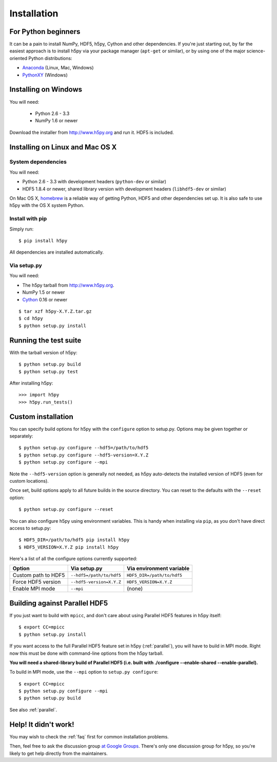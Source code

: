 .. _install:

Installation
============


For Python beginners
--------------------

It can be a pain to install NumPy, HDF5, h5py, Cython and other dependencies.
If you're just starting out, by far the easiest approach is to install h5py via
your package manager (``apt-get`` or similar), or by using one of the major
science-oriented Python distributions:

* `Anaconda <http://continuum.io/downloads>`_ (Linux, Mac, Windows)
* `PythonXY <https://code.google.com/p/pythonxy/>`_ (Windows)


Installing on Windows
---------------------

You will need:

  * Python 2.6 - 3.3
  * NumPy 1.6 or newer

Download the installer from http://www.h5py.org and run it.  HDF5 is
included.


Installing on Linux and Mac OS X
--------------------------------

System dependencies
~~~~~~~~~~~~~~~~~~~

You will need:

* Python 2.6 - 3.3 with development headers (``python-dev`` or similar)
* HDF5 1.8.4 or newer, shared library version with development headers (``libhdf5-dev`` or similar)

On Mac OS X, `homebrew <http://brew.sh>`_ is a reliable way of getting
Python, HDF5 and other dependencies set up.  It is also safe to use h5py
with the OS X system Python.

Install with pip
~~~~~~~~~~~~~~~~

Simply run::

    $ pip install h5py
    
All dependencies are installed automatically.

Via setup.py
~~~~~~~~~~~~

You will need:

* The h5py tarball from http://www.h5py.org.
* NumPy 1.5 or newer
* `Cython <http://cython.org>`_ 0.16 or newer

::

    $ tar xzf h5py-X.Y.Z.tar.gz
    $ cd h5py
    $ python setup.py install


Running the test suite
----------------------

With the tarball version of h5py::

    $ python setup.py build
    $ python setup.py test

After installing h5py::

    >>> import h5py
    >>> h5py.run_tests()


Custom installation
-------------------

You can specify build options for h5py with the ``configure`` option to
setup.py.  Options may be given together or separately::

    $ python setup.py configure --hdf5=/path/to/hdf5
    $ python setup.py configure --hdf5-version=X.Y.Z
    $ python setup.py configure --mpi
    
Note the ``--hdf5-version`` option is generally not needed, as h5py 
auto-detects the installed version of HDF5 (even for custom locations).

Once set, build options apply to all future builds in the source directory.
You can reset to the defaults with the ``--reset`` option::

    $ python setup.py configure --reset

You can also configure h5py using environment variables.  This is handy
when installing via ``pip``, as you don't have direct access to setup.py::

    $ HDF5_DIR=/path/to/hdf5 pip install h5py
    $ HDF5_VERSION=X.Y.Z pip install h5py
    
Here's a list of all the configure options currently supported:

======================= =========================== ===========================
Option                  Via setup.py                Via environment variable
======================= =========================== ===========================
Custom path to HDF5     ``--hdf5=/path/to/hdf5``    ``HDF5_DIR=/path/to/hdf5``
Force HDF5 version      ``--hdf5-version=X.Y.Z``    ``HDF5_VERSION=X.Y.Z``
Enable MPI mode         ``--mpi``                   (none)
======================= =========================== ===========================


Building against Parallel HDF5
------------------------------

If you just want to build with ``mpicc``, and don't care about using Parallel
HDF5 features in h5py itself::

    $ export CC=mpicc
    $ python setup.py install

If you want access to the full Parallel HDF5 feature set in h5py
(:ref:`parallel`), you will have to build in MPI mode.  Right now this must
be done with command-line options from the h5py tarball.

**You will need a shared-library build of Parallel HDF5 (i.e. built with
./configure --enable-shared --enable-parallel).**

To build in MPI mode, use the ``--mpi`` option to ``setup.py configure``::

    $ export CC=mpicc
    $ python setup.py configure --mpi
    $ python setup.py build

See also :ref:`parallel`.


Help! It didn't work!
---------------------

You may wish to check the :ref:`faq` first for common installation problems.

Then, feel free to ask the discussion group
`at Google Groups <http://groups.google.com/group/h5py>`_. There's
only one discussion group for h5py, so you're likely to get help directly
from the maintainers.
